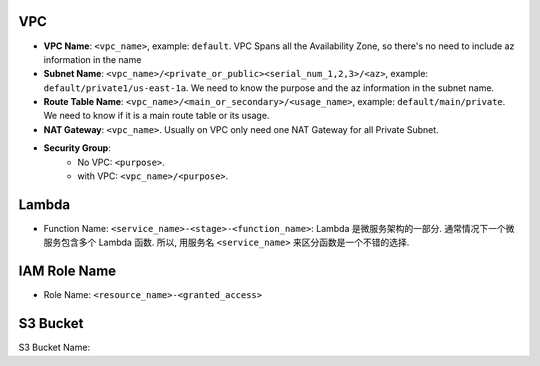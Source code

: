 VPC
---

- **VPC Name**: ``<vpc_name>``, example: ``default``. VPC Spans all the Availability Zone, so there's no need to include az information in the name
- **Subnet Name**: ``<vpc_name>/<private_or_public><serial_num_1,2,3>/<az>``, example: ``default/private1/us-east-1a``. We need to know the purpose and the az information in the subnet name.
- **Route Table Name**: ``<vpc_name>/<main_or_secondary>/<usage_name>``, example: ``default/main/private``. We need to know if it is a main route table or its usage.
- **NAT Gateway**: ``<vpc_name>``. Usually on VPC only need one NAT Gateway for all Private Subnet.
- **Security Group**:
    - No VPC: ``<purpose>``.
    - with VPC: ``<vpc_name>/<purpose>``.


Lambda
------

- Function Name: ``<service_name>-<stage>-<function_name>``: Lambda 是微服务架构的一部分. 通常情况下一个微服务包含多个 Lambda 函数. 所以, 用服务名 ``<service_name>`` 来区分函数是一个不错的选择.


IAM Role Name
-------------

- Role Name: ``<resource_name>-<granted_access>``



S3 Bucket
---------
S3 Bucket Name:
